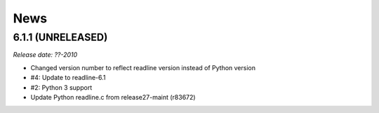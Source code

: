 News
====

6.1.1 (UNRELEASED)
------------------

*Release date: ??-2010*

- Changed version number to reflect readline version instead of Python version
- #4: Update to readline-6.1
- #2: Python 3 support
- Update Python readline.c from release27-maint (r83672)
